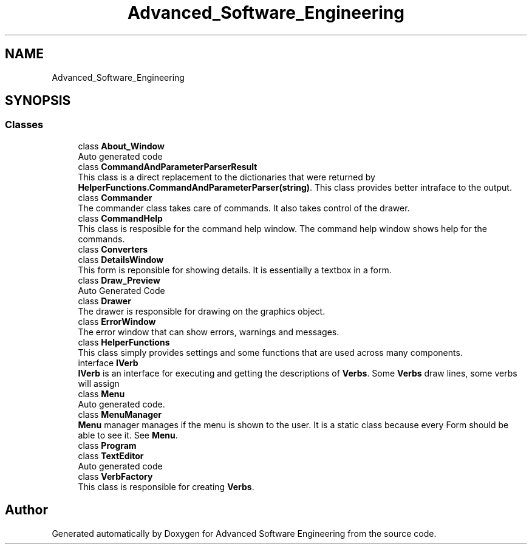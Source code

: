 .TH "Advanced_Software_Engineering" 3 "Sat Dec 12 2020" "Advanced Software Engineering" \" -*- nroff -*-
.ad l
.nh
.SH NAME
Advanced_Software_Engineering
.SH SYNOPSIS
.br
.PP
.SS "Classes"

.in +1c
.ti -1c
.RI "class \fBAbout_Window\fP"
.br
.RI "Auto generated code "
.ti -1c
.RI "class \fBCommandAndParameterParserResult\fP"
.br
.RI "This class is a direct replacement to the dictionaries that were returned by \fBHelperFunctions\&.CommandAndParameterParser(string)\fP\&. This class provides better intraface to the output\&. "
.ti -1c
.RI "class \fBCommander\fP"
.br
.RI "The commander class takes care of commands\&. It also takes control of the drawer\&. "
.ti -1c
.RI "class \fBCommandHelp\fP"
.br
.RI "This class is resposible for the command help window\&. The command help window shows help for the commands\&. "
.ti -1c
.RI "class \fBConverters\fP"
.br
.ti -1c
.RI "class \fBDetailsWindow\fP"
.br
.RI "This form is reponsible for showing details\&. It is essentially a textbox in a form\&. "
.ti -1c
.RI "class \fBDraw_Preview\fP"
.br
.RI "Auto Generated Code "
.ti -1c
.RI "class \fBDrawer\fP"
.br
.RI "The drawer is responsible for drawing on the graphics object\&. "
.ti -1c
.RI "class \fBErrorWindow\fP"
.br
.RI "The error window that can show errors, warnings and messages\&. "
.ti -1c
.RI "class \fBHelperFunctions\fP"
.br
.RI "This class simply provides settings and some functions that are used across many components\&. "
.ti -1c
.RI "interface \fBIVerb\fP"
.br
.RI "\fBIVerb\fP is an interface for executing and getting the descriptions of \fBVerbs\fP\&. Some \fBVerbs\fP draw lines, some verbs will assign "
.ti -1c
.RI "class \fBMenu\fP"
.br
.RI "Auto generated code\&. "
.ti -1c
.RI "class \fBMenuManager\fP"
.br
.RI "\fBMenu\fP manager manages if the menu is shown to the user\&. It is a static class because every Form should be able to see it\&. See \fBMenu\fP\&. "
.ti -1c
.RI "class \fBProgram\fP"
.br
.ti -1c
.RI "class \fBTextEditor\fP"
.br
.RI "Auto generated code "
.ti -1c
.RI "class \fBVerbFactory\fP"
.br
.RI "This class is responsible for creating \fBVerbs\fP\&. "
.in -1c
.SH "Author"
.PP 
Generated automatically by Doxygen for Advanced Software Engineering from the source code\&.
